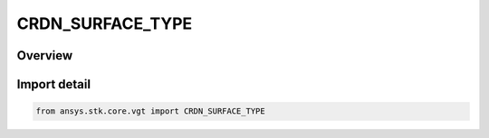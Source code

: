 CRDN_SURFACE_TYPE
=================

.. py:class:: ansys.stk.core.vgt.CRDN_SURFACE_TYPE

   IntEnum


.. py:currentmodule:: CRDN_SURFACE_TYPE

Overview
--------

.. tab-set::

    .. tab-item:: Members
        
        .. list-table::
            :header-rows: 0
            :widths: auto

            * - :py:attr:`~DETIC`
              - Detic surface model.

            * - :py:attr:`~CENTRIC`
              - Centric surface model.


Import detail
-------------

.. code-block:: python

    from ansys.stk.core.vgt import CRDN_SURFACE_TYPE


